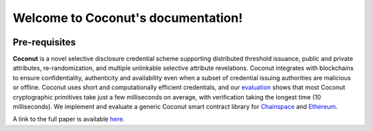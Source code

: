 .. Coconut documentation master file, created by
   sphinx-quickstart on Wed May  9 10:02:04 2018.
   You can adapt this file completely to your liking, but it should at least
   contain the root `toctree` directive.

Welcome to Coconut's documentation!
===================================

.. image:: https://img.shields.io/badge/license-BSD-brightgreen.svg
    :target: https://github.com/asonnino/coconut/blob/master/LICENSE

.. image:: https://travis-ci.org/asonnino/coconut.svg?branch=master
    :target: https://travis-ci.org/asonnino/coconut

.. image:: https://readthedocs.org/projects/coconut-lib/badge/?version=latest
    :target: https://readthedocs.org/projects/coconut-lib/?badge=latest
    :alt: Documentation Status

Pre-requisites
--------------

**Coconut** is a novel selective disclosure credential scheme supporting distributed threshold issuance, public and private attributes, re-randomization, and multiple unlinkable selective attribute revelations. Coconut integrates with blockchains to ensure confidentiality, authenticity and availability even when a subset of credential issuing authorities are malicious or offline. Coconut uses short and computationally efficient credentials, and our evaluation_ shows that most Coconut cryptographic primitives take just a few milliseconds on average, with verification taking the longest time (10 milliseconds). We implement and evaluate a generic Coconut smart contract library for Chainspace_ and Ethereum_.

A link to the full paper is available here_. 

.. _evaluation: https://github.com/asonnino/coconut-timing
.. _Chainspace: https://github.com/asonnino/coconut-chainspace
.. _Ethereum: https://github.com/asonnino/coconut-ethereum
.. _here: https://arxiv.org/abs/1802.07344](https://arxiv.org/abs/1802.07344